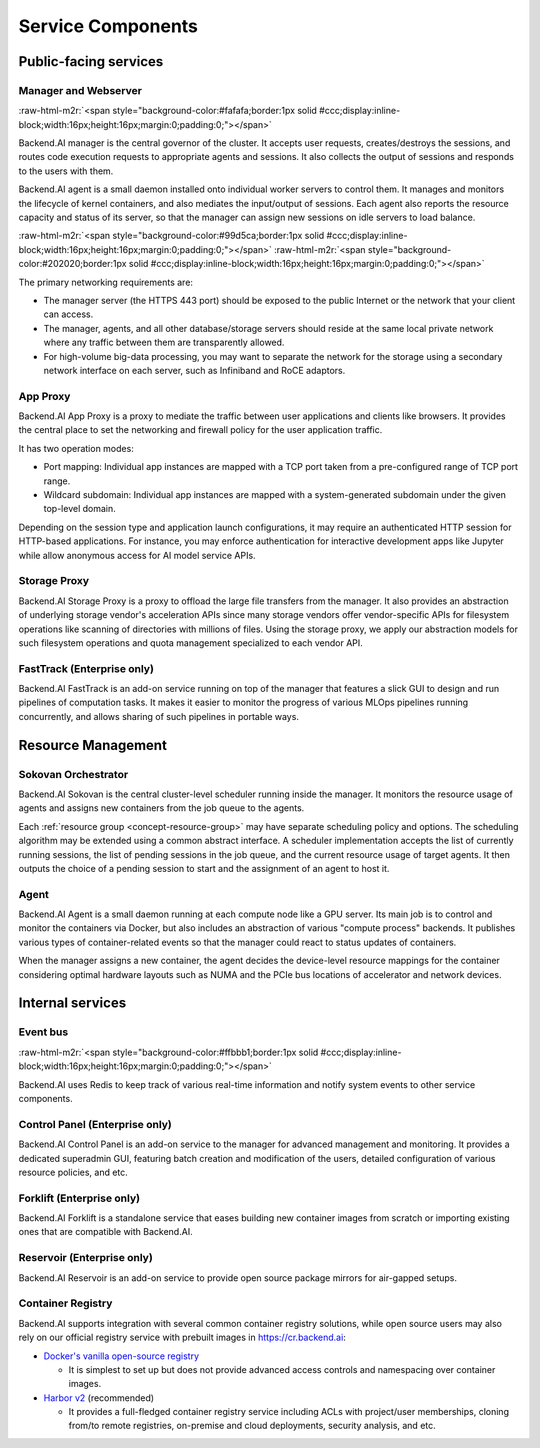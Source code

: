 .. role:: raw-html-m2r(raw)
   :format: html

Service Components
------------------

Public-facing services
~~~~~~~~~~~~~~~~~~~~~~

Manager and Webserver
^^^^^^^^^^^^^^^^^^^^^
:raw-html-m2r:`<span style="background-color:#fafafa;border:1px solid #ccc;display:inline-block;width:16px;height:16px;margin:0;padding:0;"></span>`

Backend.AI manager is the central governor of the cluster.
It accepts user requests, creates/destroys the sessions, and routes code execution requests to appropriate agents and sessions.
It also collects the output of sessions and responds to the users with them.

Backend.AI agent is a small daemon installed onto individual worker servers to control them.
It manages and monitors the lifecycle of kernel containers, and also mediates the input/output of sessions.
Each agent also reports the resource capacity and status of its server, so that the manager can assign new sessions on idle servers to load balance.

:raw-html-m2r:`<span style="background-color:#99d5ca;border:1px solid #ccc;display:inline-block;width:16px;height:16px;margin:0;padding:0;"></span>`
:raw-html-m2r:`<span style="background-color:#202020;border:1px solid #ccc;display:inline-block;width:16px;height:16px;margin:0;padding:0;"></span>`

The primary networking requirements are:

* The manager server (the HTTPS 443 port) should be exposed to the public Internet or the network that your client can access.
* The manager, agents, and all other database/storage servers should reside at the same local private network where any traffic between them are transparently allowed.
* For high-volume big-data processing, you may want to separate the network for the storage using a secondary network interface on each server, such as Infiniband and RoCE adaptors.

App Proxy
^^^^^^^^^

Backend.AI App Proxy is a proxy to mediate the traffic between user applications and clients like browsers.
It provides the central place to set the networking and firewall policy for the user application traffic.

It has two operation modes:

* Port mapping: Individual app instances are mapped with a TCP port taken from a pre-configured range of TCP port range.
* Wildcard subdomain: Individual app instances are mapped with a system-generated subdomain under the given top-level domain.

Depending on the session type and application launch configurations, it may require an authenticated HTTP session for HTTP-based applications.
For instance, you may enforce authentication for interactive development apps like Jupyter while allow anonymous access for AI model service APIs.

Storage Proxy
^^^^^^^^^^^^^

Backend.AI Storage Proxy is a proxy to offload the large file transfers from the manager.
It also provides an abstraction of underlying storage vendor's acceleration APIs since many storage vendors offer vendor-specific APIs for filesystem operations like scanning of directories with millions of files.
Using the storage proxy, we apply our abstraction models for such filesystem operations and quota management specialized to each vendor API.

FastTrack (Enterprise only)
^^^^^^^^^^^^^^^^^^^^^^^^^^^

Backend.AI FastTrack is an add-on service running on top of the manager that features a slick GUI to design and run pipelines of computation tasks.
It makes it easier to monitor the progress of various MLOps pipelines running concurrently, and allows sharing of such pipelines in portable ways.

Resource Management
~~~~~~~~~~~~~~~~~~~

Sokovan Orchestrator
^^^^^^^^^^^^^^^^^^^^

Backend.AI Sokovan is the central cluster-level scheduler running inside the manager.
It monitors the resource usage of agents and assigns new containers from the job queue to the agents.

Each :ref:`resource group <concept-resource-group>` may have separate scheduling policy and options.
The scheduling algorithm may be extended using a common abstract interface.
A scheduler implementation accepts the list of currently running sessions, the list of pending sessions in the job queue, and the current resource usage of target agents.
It then outputs the choice of a pending session to start and the assignment of an agent to host it.

Agent
^^^^^

Backend.AI Agent is a small daemon running at each compute node like a GPU server.
Its main job is to control and monitor the containers via Docker, but also includes an abstraction of various "compute process" backends.
It publishes various types of container-related events so that the manager could react to status updates of containers.

When the manager assigns a new container, the agent decides the device-level resource mappings for the container considering optimal hardware layouts such as NUMA and the PCIe bus locations of accelerator and network devices.

Internal services
~~~~~~~~~~~~~~~~~

Event bus
^^^^^^^^^
:raw-html-m2r:`<span style="background-color:#ffbbb1;border:1px solid #ccc;display:inline-block;width:16px;height:16px;margin:0;padding:0;"></span>`

Backend.AI uses Redis to keep track of various real-time information and notify system events to other service components.

Control Panel (Enterprise only)
^^^^^^^^^^^^^^^^^^^^^^^^^^^^^^^

Backend.AI Control Panel is an add-on service to the manager for advanced management and monitoring.
It provides a dedicated superadmin GUI, featuring batch creation and modification of the users, detailed configuration of various resource policies, and etc.

Forklift (Enterprise only)
^^^^^^^^^^^^^^^^^^^^^^^^^^

Backend.AI Forklift is a standalone service that eases building new container images from scratch or importing existing ones that are compatible with Backend.AI.

Reservoir (Enterprise only)
^^^^^^^^^^^^^^^^^^^^^^^^^^^

Backend.AI Reservoir is an add-on service to provide open source package mirrors for air-gapped setups.

Container Registry
^^^^^^^^^^^^^^^^^^

Backend.AI supports integration with several common container registry solutions, while open source users may also rely on our official registry service with prebuilt images in https://cr.backend.ai:

* `Docker's vanilla open-source registry <https://docs.docker.com/registry/>`_

  - It is simplest to set up but does not provide advanced access controls and namespacing over container images.

* `Harbor v2 <https://goharbor.io/>`_ (recommended)

  - It provides a full-fledged container registry service including ACLs with project/user memberships, cloning from/to remote registries, on-premise and cloud deployments, security analysis, and etc.
